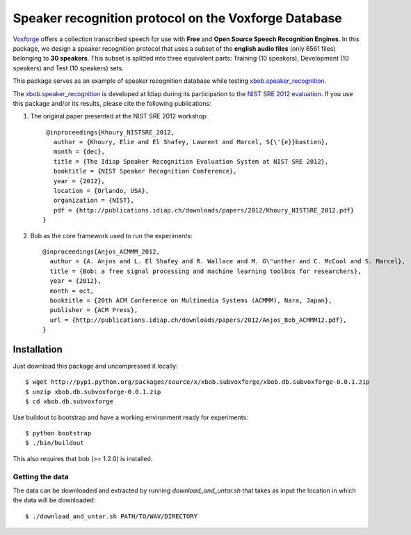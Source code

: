 Speaker recognition protocol on the Voxforge Database 
=====================================================

`Voxforge`_ offers a collection transcribed speech for use with **Free** and **Open Source Speech Recognition Engines**. 
In this package, we design a speaker recognition protocol that uses a subset of the **english audio files** (only 6561 files) belonging to **30 speakers**.
This subset is splitted into three equivalent parts: Training (10 speakers), Development (10 speakers) and Test (10 speakers) sets.
 
This package serves as an example of speaker recognition database while testing `xbob.speaker_recognition`_.

The `xbob.speaker_recognition`_  is developed at Idiap during its participation to the `NIST SRE 2012 evaluation`_. If you use this package and/or its results, please cite the following
publications:

1. The original paper presented at the NIST SRE 2012 workshop::

     @inproceedings{Khoury_NISTSRE_2012,
       author = {Khoury, Elie and El Shafey, Laurent and Marcel, S{\'{e}}bastien},
       month = {dec},
       title = {The Idiap Speaker Recognition Evaluation System at NIST SRE 2012},
       booktitle = {NIST Speaker Recognition Conference},
       year = {2012},
       location = {Orlando, USA},
       organization = {NIST},
       pdf = {http://publications.idiap.ch/downloads/papers/2012/Khoury_NISTSRE_2012.pdf}
    }

2. Bob as the core framework used to run the experiments::

    @inproceedings{Anjos_ACMMM_2012,
      author = {A. Anjos and L. El Shafey and R. Wallace and M. G\"unther and C. McCool and S. Marcel},
      title = {Bob: a free signal processing and machine learning toolbox for researchers},
      year = {2012},
      month = oct,
      booktitle = {20th ACM Conference on Multimedia Systems (ACMMM), Nara, Japan},
      publisher = {ACM Press},
      url = {http://publications.idiap.ch/downloads/papers/2012/Anjos_Bob_ACMMM12.pdf},
    }



Installation
------------

Just download this package and uncompressed it locally::

  $ wget http://pypi.python.org/packages/source/x/xbob.subvoxforge/xbob.db.subvoxforge-0.0.1.zip
  $ unzip xbob.db.subvoxforge-0.0.1.zip
  $ cd xbob.db.subvoxforge

Use buildout to bootstrap and have a working environment ready for
experiments::

  $ python bootstrap
  $ ./bin/buildout

This also requires that bob (>= 1.2.0) is installed.


Getting the data
~~~~~~~~~~~~~~~~

The data can be downloaded and extracted by running `download_and_untar.sh` that takes as input the location in which the data will be downloaded::

  $ ./download_and_untar.sh PATH/TO/WAV/DIRECTORY

.. _Voxforge: http://www.voxforge.org/
.. _xbob.speaker_recognition: https://github.com/bioidiap/xbob.speaker_recognition
.. _NIST SRE 2012 evaluation: http://www.nist.gov/itl/iad/mig/sre12.cfm
